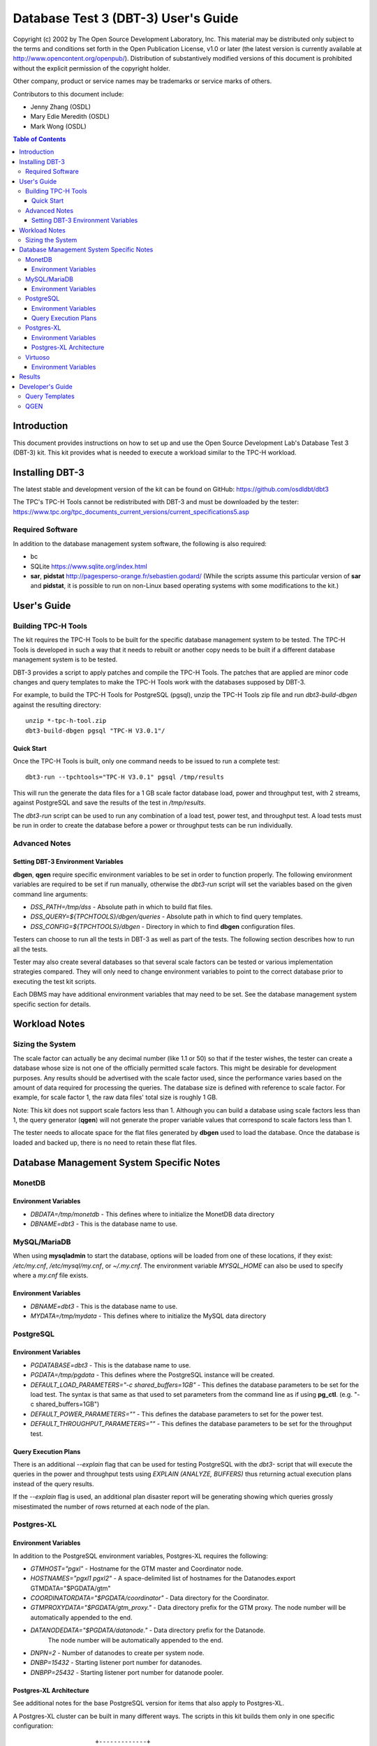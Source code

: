====================================
Database Test 3 (DBT-3) User's Guide
====================================

.. image:: osdl-logo.png
   :width: 600
   :alt: OSDL Logo

Copyright (c) 2002 by The Open Source Development Laboratory, Inc. This
material may be distributed only subject to the terms and conditions set forth
in the Open Publication License, v1.0 or later (the latest version is currently
available at http://www.opencontent.org/openpub/). Distribution of
substantively modified versions of this document is prohibited without the
explicit permission of the copyright holder.

Other company, product or service names may be trademarks or service marks of
others.

Contributors to this document include:

* Jenny Zhang (OSDL)
* Mary Edie Meredith (OSDL)
* Mark Wong (OSDL)

.. contents:: Table of Contents

------------
Introduction
------------

This document provides instructions on how to set up and use the Open Source
Development Lab's Database Test 3 (DBT-3) kit.  This kit provides what is
needed to execute a workload similar to the TPC-H workload.

----------------
Installing DBT-3
----------------

The latest stable and development version of the kit can be found on GitHub:
https://github.com/osdldbt/dbt3

The TPC's TPC-H Tools cannot be redistributed with DBT-3 and must be downloaded
by the tester:
https://www.tpc.org/tpc_documents_current_versions/current_specifications5.asp

Required Software
=================

In addition to the database management system software, the following is also
required:

* bc
* SQLite https://www.sqlite.org/index.html
* **sar**, **pidstat** http://pagesperso-orange.fr/sebastien.godard/ (While the
  scripts assume this particular version of **sar** and **pidstat**, it is
  possible to run on non-Linux based operating systems with some modifications
  to the kit.)

------------
User's Guide
------------

Building TPC-H Tools
====================

The kit requires the TPC-H Tools to be built for the specific database
management system to be tested.  The TPC-H Tools is developed in such a way
that it needs to rebuilt or another copy needs to be built if a different
database management system is to be tested.

DBT-3 provides a script to apply patches and compile the TPC-H Tools.  The
patches that are applied are minor code changes and query templates to make the
TPC-H Tools work with the databases supposed by DBT-3.

For example, to build the TPC-H Tools for PostgreSQL (pgsql), unzip the TPC-H
Tools zip file and run `dbt3-build-dbgen` against the resulting directory::

    unzip *-tpc-h-tool.zip
    dbt3-build-dbgen pgsql "TPC-H V3.0.1"/

Quick Start
-----------

Once the TPC-H Tools is built, only one command needs to be issued to run a
complete test::

    dbt3-run --tpchtools="TPC-H V3.0.1" pgsql /tmp/results

This will run the generate the data files for a 1 GB scale factor database
load, power and throughput test, with 2 streams, against PostgreSQL and save
the results of the test in `/tmp/results`.

The *dbt3-run* script can be used to run any combination of a load test, power
test, and throughput test.  A load tests must be run in order to create the
database before a power or throughput tests can be run individually.

Advanced Notes
==============

Setting DBT-3 Environment Variables
-----------------------------------

**dbgen**, **qgen** require specific environment variables to be set in order
to function properly.  The following environment variables are required to be
set if run manually, otherwise the *dbt3-run* script will set the variables
based on the given command line arguments:

* `DSS_PATH=/tmp/dss` - Absolute path in which to build flat files.
* `DSS_QUERY=${TPCHTOOLS}/dbgen/queries` - Absolute path in which to find query
  templates.
* `DSS_CONFIG=${TPCHTOOLS}/dbgen` - Directory in which to find **dbgen**
  configuration files.

Testers can choose to run all the tests in DBT-3 as well as part of the tests.
The following section describes how to run all the tests.

Tester may also create several databases so that several scale factors can be
tested or various implementation strategies compared.  They will only need to
change environment variables to point to the correct database prior to
executing the test kit scripts.

Each DBMS may have additional environment variables that may need to be set.
See the database management system specific section for details.

--------------
Workload Notes
--------------

Sizing the System
=================

The scale factor can actually be any decimal number (like 1.1 or 50) so that
if the tester wishes, the tester can create a database whose size is not one
of the officially permitted scale factors.  This might be desirable for
development purposes.  Any results should be advertised with the scale factor
used, since the performance varies based on the amount of data required for
processing the queries.  The database size is defined with reference to scale
factor.  For example, for scale factor 1, the raw data files' total size is
roughly 1 GB.

Note:  This kit does not support scale factors less than 1.  Although you can
build a database using scale factors less than 1, the query generator
(**qgen**) will not generate the proper variable values that correspond to
scale factors less than 1.

The tester needs to allocate space for the flat files generated by **dbgen**
used to load the database.  Once the database is loaded and backed up, there is
no need to retain these flat files.

-----------------------------------------
Database Management System Specific Notes
-----------------------------------------

MonetDB
=======

Environment Variables
---------------------

* `DBDATA=/tmp/monetdb` - This defines where to initialize the MonetDB data
  directory
* `DBNAME=dbt3` - This is the database name to use.

MySQL/MariaDB
=============

When using **mysqladmin** to start the database, options will be loaded from one
of these locations, if they exist: `/etc/my.cnf`, `/etc/mysql/my.cnf`, or
`~/.my.cnf`.  The environment variable `MYSQL_HOME` can also be used to
specify where a *my.cnf* file exists.

Environment Variables
---------------------

* `DBNAME=dbt3` - This is the database name to use.
* `MYDATA=/tmp/mydata` - This defines where to initialize the MySQL data
  directory

PostgreSQL
==========

Environment Variables
---------------------

* `PGDATABASE=dbt3` - This is the database name to use.
* `PGDATA=/tmp/pgdata` - This defines where the PostgreSQL instance will be
  created.
* `DEFAULT_LOAD_PARAMETERS="-c shared_buffers=1GB"` - This defines the
  database parameters to be set for the load test.  The syntax is that same as
  that used to set parameters from the command line as if using **pg_ctl**.
  (e.g. "-c shared_buffers=1GB")
* `DEFAULT_POWER_PARAMETERS=""` - This defines the database parameters to set
  for the power test.
* `DEFAULT_THROUGHPUT_PARAMETERS=""` - This defines the database parameters
  to be set for the throughput test.

Query Execution Plans
---------------------

There is an additional `--explain` flag that can be used for testing PostgreSQL
with the *dbt3-* script that will execute the queries in the power and
throughput tests using `EXPLAIN (ANALYZE, BUFFERS)` thus returning actual
execution plans instead of the query results.

If the `--explain` flag is used, an additional plan disaster report will be
generating showing which queries grossly misestimated the number of rows
returned at each node of the plan.

Postgres-XL
===========

Environment Variables
---------------------

In addition to the PostgreSQL environment variables, Postgres-XL requires the
following:

* `GTMHOST="pgxl"` - Hostname for the GTM master and Coordinator node.
* `HOSTNAMES="pgxl1 pgxl2"` - A space-delimited list of hostnames for the
  Datanodes.export GTMDATA="$PGDATA/gtm"
* `COORDINATORDATA="$PGDATA/coordinator"` - Data directory for the Coordinator.
* `GTMPROXYDATA="$PGDATA/gtm_proxy."` - Data directory prefix for the GTM
  proxy.  The node number will be automatically appended to the end.
* `DATANODEDATA="$PGDATA/datanode."` - Data directory prefix for the Datanode.
   The node number will be automatically appended to the end.
* `DNPN=2` - Number of datanodes to create per system node.
* `DNBP=15432` - Starting listener port number for datanodes.
* `DNBPP=25432` - Starting listener port number for datanode pooler.

Postgres-XL Architecture
------------------------

See additional notes for the base PostgreSQL version for items that also apply
to Postgres-XL.

A Postgres-XL cluster can be built in many different ways.  The scripts in this
kit builds them only in one specific configuration::

                       +-------------+
                       | GTM Master  |
                       | Coordinator |
                       +-------------+
                      /       |       \
                     /        |        \
                    /         |         \
                   /          |          \
    +-------------+    +-------------+    ...
    |  GTM Proxy  |    |  GTM Proxy  |
    |  Datanode   |----|  Datanode   |----
    +-------------+    +-------------+

Virtuoso
========

In order to keep the scripts simple, the installation of this software needs to
be the same as the user that will be executing the test kit.  The reason for
this is because the database location is tied to the parameters set when
running the Virtuoso configure script.

Environment Variables
---------------------

* `VADDIR=/usr/local/virtuoso-opensource/var/lib/virtuoso/db` - Location of
  *virtuoso.ini* file.

-------
Results
-------

The results directory created from running tests with the *dbt3-run* script
will contain the calculated metrics of the test.

The primary metrics will be in the `score.txt` file::

           Composite Score:     3746.61
    Load Test Time (hours):        1.87
          Power Test Score:     3634.28
     Throughput Test Score:     3862.43

More detailed query results will be in the `summary.rst` file::

    Power Test
    ----------

    * Seed: 517231038

    +--------------------+------------------------+------------------------+------------------------+
    | Duration (seconds) |    Query Start Time    |     RF1 Start Time     |     RF2 Start Time     |
    |                    +------------------------+------------------------+------------------------+
    |                    |     Query End Time     |      RF1 End Time      |      RF2 End Time      |
    +====================+========================+========================+========================+
    |              18.16 | 2023-05-17 23:10:43.47 | 2023-05-17 23:10:38.87 | 2023-05-17 23:10:56.98 |
    |                    +------------------------+------------------------+------------------------+
    |                    | 2023-05-17 23:10:56.98 | 2023-05-17 23:10:43.46 | 2023-05-17 23:10:57.02 |
    +--------------------+------------------------+------------------------+------------------------+

    =======  =========================
     Query    Response Time (seconds)
    =======  =========================
          1                       2.20
          2                       0.34
          3                       0.51
          4                       0.17
          5                       0.54
          6                       0.36
          7                       0.61
          8                       0.23
          9                       1.33
         10                       0.67
         11                       0.16
         12                       0.62
         13                       1.61
         14                       0.38
         15                       0.72
         16                       0.31
         17                       0.02
         18                       1.93
         19                       0.03
         20                       0.13
         21                       0.33
         22                       0.08
        RF1                       4.58
        RF2                       0.04
    =======  =========================

    Throughput Test
    ---------------

    Stream execution summary:

    +-----------+-----------+------------------------+------------------------+------------------------+
    |  Stream   | Duration  |    Query Start Time    |     RF1 Start Time     |     RF2 Start Time     |
    +-----------+ (seconds) +------------------------+------------------------+------------------------+
    |   Seed    |           |     Query End Time     |      RF1 End Time      |      RF2 End Time      |
    +===========+===========+========================+========================+========================+
    |         1 |     14.38 | 2023-05-17 23:10:57.60 | 2023-05-17 23:10:57.06 | 2023-05-17 23:11:01.42 |
    +-----------+           +------------------------+------------------------+------------------------+
    | 517231039 |           | 2023-05-17 23:11:11.97 | 2023-05-17 23:11:01.41 | 2023-05-17 23:11:01.46 |
    +-----------+-----------+------------------------+------------------------+------------------------+
    |         2 |     14.47 | 2023-05-17 23:10:57.59 | 2023-05-17 23:11:01.47 | 2023-05-17 23:11:05.74 |
    +-----------+           +------------------------+------------------------+------------------------+
    | 517231040 |           | 2023-05-17 23:11:12.05 | 2023-05-17 23:11:05.73 | 2023-05-17 23:11:05.78 |
    +-----------+-----------+------------------------+------------------------+------------------------+

    Query execution duration (seconds):

    ========  ========  ========  ========  ========  ========  ========  ========
     Stream      Q1        Q2        Q3        Q4        Q5        Q6        Q7
    ========  ========  ========  ========  ========  ========  ========  ========
           1      2.19      0.31      0.53      0.17      0.65      0.36      0.66
           2      2.16      0.49      0.51      0.17      0.57      0.36      0.62
         Min      2.16      0.49      0.51      0.17      0.57      0.36      0.62
         Max      2.16      0.49      0.51      0.17      0.57      0.36      0.62
         Avg      1.08      0.24      0.26      0.09      0.28      0.18      0.31
    ========  ========  ========  ========  ========  ========  ========  ========

    ========  ========  ========  ========  ========  ========  ========  ========
     Stream      Q8        Q9        Q10       Q11       Q12       Q13       Q14
    ========  ========  ========  ========  ========  ========  ========  ========
           1      0.24      1.30      0.64      0.22      0.63      2.28      0.37
           2      0.24      1.39      0.65      0.17      0.62      2.30      0.39
         Min      0.24      1.39      0.65      0.17      0.62      2.30      0.39
         Max      0.24      1.39      0.65      0.17      0.62      2.30      0.39
         Avg      0.12      0.69      0.32      0.08      0.31      1.15      0.20
    ========  ========  ========  ========  ========  ========  ========  ========

    ========  ========  ========  ========  ========  ========  ========  ========
     Stream      Q15       Q16       Q17       Q18       Q19       Q20       Q21
    ========  ========  ========  ========  ========  ========  ========  ========
           1      0.76      0.31      0.02      1.95      0.03      0.14      0.32
           2      0.75      0.31      0.02      1.96      0.03      0.14      0.33
         Min      0.75      0.31      0.02      1.96      0.03      0.14      0.33
         Max      0.75      0.31      0.02      1.96      0.03      0.14      0.33
         Avg      0.38      0.16      0.01      0.98      0.02      0.07      0.17
    ========  ========  ========  ========  ========  ========  ========  ========

    ========  ========  ========  ========
     Stream      Q22       RF1       RF2
    ========  ========  ========  ========
           1      0.08      4.35      0.04
           2      0.08      4.26      0.04
         Min      0.08      4.26      0.04
         Max      0.08      4.35      0.04
         Avg      0.04      4.30      0.04
    ========  ========  ========  ========

A comprehensive HTML report can be generated with the **dbt3-report** script by
specifying the DBT-3 `results` directory::

    dbt3-report results

This report will have:

* charts for system statistics, if collected
* charts for database statistics, if collected
* chart of the power and throughput test query execution times

-----------------
Developer's Guide
-----------------

Query Templates
===============

The TPC-H Tools includes the official query syntax for the benchmarks in
`dbgen/queries`.  DBT-3's `dbt3-build-dbgen` script populates the TPC-H Tools
subdirectory with query templates for the databases it supports from DBT-3's
`queries` directory.

For example the PostgreSQL queries are in DBT-3 `queries/pgsql` and is copied
to TPC-H Tools' `dbgen/queries/pgsql` when `dbt3-build-dbgen` is executed.

QGEN
====

The `qgen` program can be manually run to inspect the SQL statement to that
will be executed by the test.

For example (see `qgen -h` for option descriptions) to see what the first query
to be executed, which is supposed to match the predefined order for set 0 (via
`-p 0`) as shown in Appendix A of the benchmark specification::

    qgen -c -r 0 -p 0 -s 1 1

Results in the following query for PostgreSQL::

    -- using 0 as a seed to the RNG
    -- @(#)14.sql	2.1.8.1
    -- TPC-H/TPC-R Promotion Effect Query (Q14)
    -- Functional Query Definition
    -- Approved February 1998
    BEGIN;
 
 
 
    select
 	   100.00 * sum(case
 		   when p_type like 'PROMO%'
 			   then l_extendedprice * (1 - l_discount)
 		   else 0
 	   end) / sum(l_extendedprice * (1 - l_discount)) as promo_revenue
    from
 	   lineitem,
 	   part
    where
 	   l_partkey = p_partkey
 	   and l_shipdate >= date '1993-01-01'
 	   and l_shipdate < cast(date '1993-01-01' + interval '1 month' as date);
    COMMIT;
